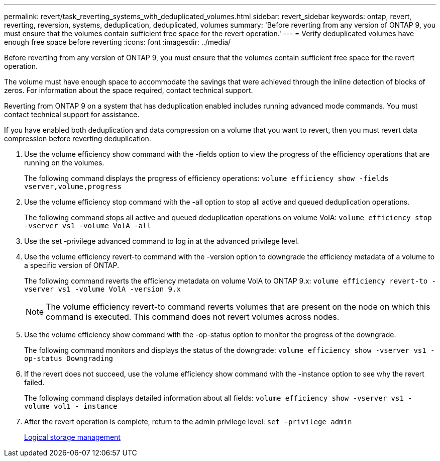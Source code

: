 ---
permalink: revert/task_reverting_systems_with_deduplicated_volumes.html
sidebar: revert_sidebar
keywords: ontap, revert, reverting, reversion, systems, deduplication, deduplicated, volumes
summary: 'Before reverting from any version of ONTAP 9, you must ensure that the volumes contain sufficient free space for the revert operation.'
---
= Verify deduplicated volumes have enough free space before reverting 
:icons: font
:imagesdir: ../media/

[.lead]
Before reverting from any version of ONTAP 9, you must ensure that the volumes contain sufficient free space for the revert operation.

The volume must have enough space to accommodate the savings that were achieved through the inline detection of blocks of zeros. For information about the space required, contact technical support.

Reverting from ONTAP 9 on a system that has deduplication enabled includes running advanced mode commands. You must contact technical support for assistance.

If you have enabled both deduplication and data compression on a volume that you want to revert, then you must revert data compression before reverting deduplication.

. Use the volume efficiency show command with the -fields option to view the progress of the efficiency operations that are running on the volumes.
+
The following command displays the progress of efficiency operations: `volume efficiency show -fields vserver,volume,progress`

. Use the volume efficiency stop command with the -all option to stop all active and queued deduplication operations.
+
The following command stops all active and queued deduplication operations on volume VolA: `volume efficiency stop -vserver vs1 -volume VolA -all`

. Use the set -privilege advanced command to log in at the advanced privilege level.
. Use the volume efficiency revert-to command with the -version option to downgrade the efficiency metadata of a volume to a specific version of ONTAP.
+
The following command reverts the efficiency metadata on volume VolA to ONTAP 9.x: `volume efficiency revert-to -vserver vs1 -volume VolA -version 9.x`
+
NOTE: The volume efficiency revert-to command reverts volumes that are present on the node on which this command is executed. This command does not revert volumes across nodes.

. Use the volume efficiency show command with the -op-status option to monitor the progress of the downgrade.
+
The following command monitors and displays the status of the downgrade: `volume efficiency show -vserver vs1 -op-status Downgrading`

. If the revert does not succeed, use the volume efficiency show command with the -instance option to see why the revert failed.
+
The following command displays detailed information about all fields: `volume efficiency show -vserver vs1 -volume vol1 - instance`

. After the revert operation is complete, return to the admin privilege level: `set -privilege admin`
+
https://docs.netapp.com/ontap-9/topic/com.netapp.doc.dot-cm-vsmg/home.html[Logical storage management]
